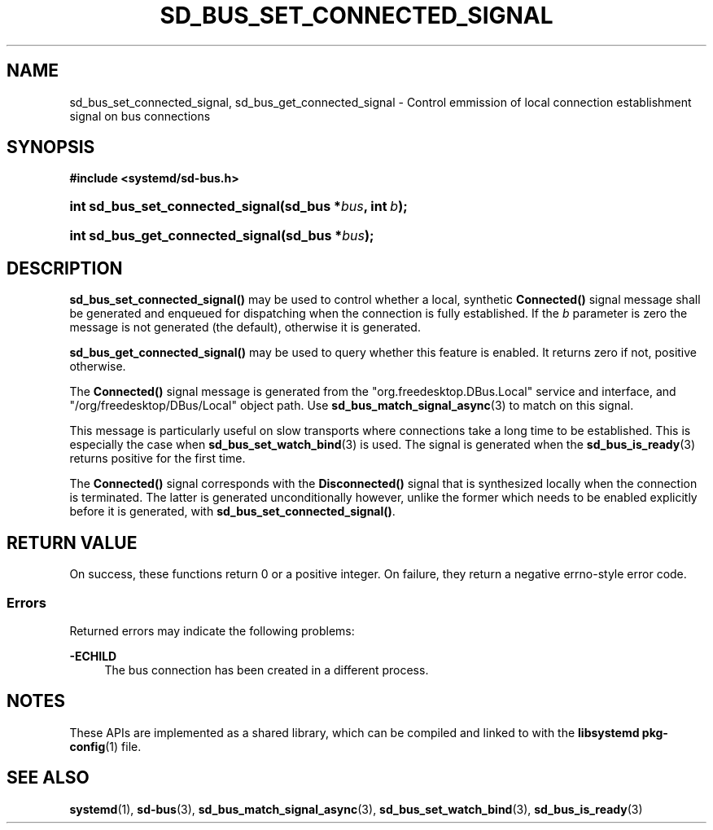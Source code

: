 '\" t
.TH "SD_BUS_SET_CONNECTED_SIGNAL" "3" "" "systemd 244" "sd_bus_set_connected_signal"
.\" -----------------------------------------------------------------
.\" * Define some portability stuff
.\" -----------------------------------------------------------------
.\" ~~~~~~~~~~~~~~~~~~~~~~~~~~~~~~~~~~~~~~~~~~~~~~~~~~~~~~~~~~~~~~~~~
.\" http://bugs.debian.org/507673
.\" http://lists.gnu.org/archive/html/groff/2009-02/msg00013.html
.\" ~~~~~~~~~~~~~~~~~~~~~~~~~~~~~~~~~~~~~~~~~~~~~~~~~~~~~~~~~~~~~~~~~
.ie \n(.g .ds Aq \(aq
.el       .ds Aq '
.\" -----------------------------------------------------------------
.\" * set default formatting
.\" -----------------------------------------------------------------
.\" disable hyphenation
.nh
.\" disable justification (adjust text to left margin only)
.ad l
.\" -----------------------------------------------------------------
.\" * MAIN CONTENT STARTS HERE *
.\" -----------------------------------------------------------------
.SH "NAME"
sd_bus_set_connected_signal, sd_bus_get_connected_signal \- Control emmission of local connection establishment signal on bus connections
.SH "SYNOPSIS"
.sp
.ft B
.nf
#include <systemd/sd\-bus\&.h>
.fi
.ft
.HP \w'int\ sd_bus_set_connected_signal('u
.BI "int sd_bus_set_connected_signal(sd_bus\ *" "bus" ", int\ " "b" ");"
.HP \w'int\ sd_bus_get_connected_signal('u
.BI "int sd_bus_get_connected_signal(sd_bus\ *" "bus" ");"
.SH "DESCRIPTION"
.PP
\fBsd_bus_set_connected_signal()\fR
may be used to control whether a local, synthetic
\fBConnected()\fR
signal message shall be generated and enqueued for dispatching when the connection is fully established\&. If the
\fIb\fR
parameter is zero the message is not generated (the default), otherwise it is generated\&.
.PP
\fBsd_bus_get_connected_signal()\fR
may be used to query whether this feature is enabled\&. It returns zero if not, positive otherwise\&.
.PP
The
\fBConnected()\fR
signal message is generated from the
"org\&.freedesktop\&.DBus\&.Local"
service and interface, and
"/org/freedesktop/DBus/Local"
object path\&. Use
\fBsd_bus_match_signal_async\fR(3)
to match on this signal\&.
.PP
This message is particularly useful on slow transports where connections take a long time to be established\&. This is especially the case when
\fBsd_bus_set_watch_bind\fR(3)
is used\&. The signal is generated when the
\fBsd_bus_is_ready\fR(3)
returns positive for the first time\&.
.PP
The
\fBConnected()\fR
signal corresponds with the
\fBDisconnected()\fR
signal that is synthesized locally when the connection is terminated\&. The latter is generated unconditionally however, unlike the former which needs to be enabled explicitly before it is generated, with
\fBsd_bus_set_connected_signal()\fR\&.
.SH "RETURN VALUE"
.PP
On success, these functions return 0 or a positive integer\&. On failure, they return a negative errno\-style error code\&.
.SS "Errors"
.PP
Returned errors may indicate the following problems:
.PP
\fB\-ECHILD\fR
.RS 4
The bus connection has been created in a different process\&.
.RE
.SH "NOTES"
.PP
These APIs are implemented as a shared library, which can be compiled and linked to with the
\fBlibsystemd\fR\ \&\fBpkg-config\fR(1)
file\&.
.SH "SEE ALSO"
.PP
\fBsystemd\fR(1),
\fBsd-bus\fR(3),
\fBsd_bus_match_signal_async\fR(3),
\fBsd_bus_set_watch_bind\fR(3),
\fBsd_bus_is_ready\fR(3)
